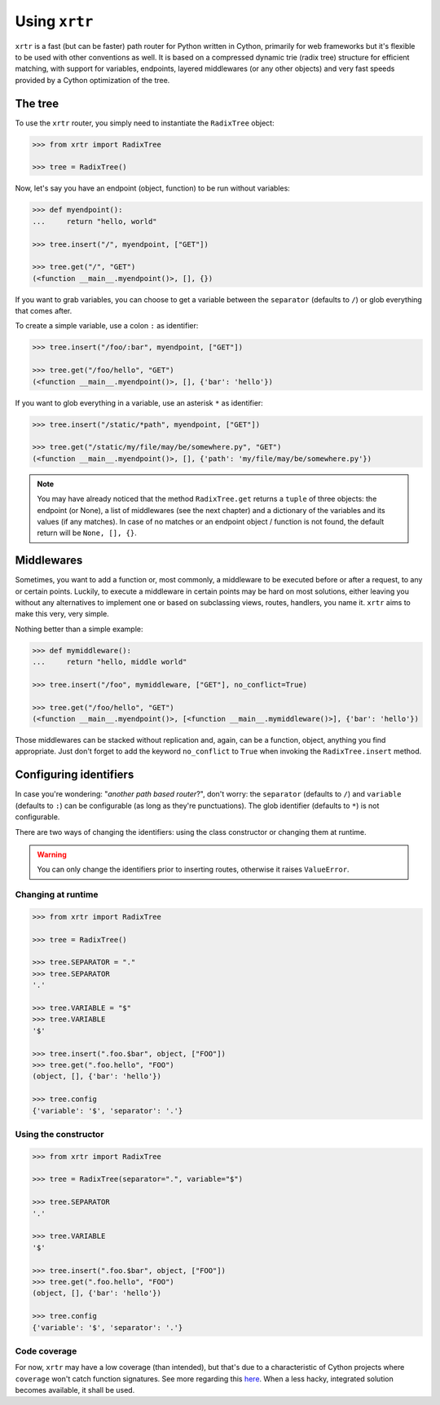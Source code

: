 .. _using:

==============
Using ``xrtr``
==============

``xrtr`` is a fast (but can be faster) path router for Python written in Cython, primarily for web frameworks but it's flexible to be used with other conventions as well. It is based on a compressed dynamic trie (radix tree) structure for efficient matching, with support for variables, endpoints, layered middlewares (or any other objects) and very fast speeds provided by a Cython optimization of the tree.

The tree
--------

To use the ``xrtr`` router, you simply need to instantiate the ``RadixTree`` object:

.. code-block:: pycon

    >>> from xrtr import RadixTree

    >>> tree = RadixTree()

Now, let's say you have an endpoint (object, function) to be run without variables:

.. code-block:: pycon

    >>> def myendpoint():
    ...     return "hello, world"

    >>> tree.insert("/", myendpoint, ["GET"])

    >>> tree.get("/", "GET")
    (<function __main__.myendpoint()>, [], {})

If you want to grab variables, you can choose to get a variable between the ``separator`` (defaults to ``/``) or glob everything that comes after.

To create a simple variable, use a colon ``:`` as identifier:

.. code-block:: pycon

    >>> tree.insert("/foo/:bar", myendpoint, ["GET"])

    >>> tree.get("/foo/hello", "GET")
    (<function __main__.myendpoint()>, [], {'bar': 'hello'})

If you want to glob everything in a variable, use an asterisk ``*`` as identifier:

.. code-block:: pycon

    >>> tree.insert("/static/*path", myendpoint, ["GET"])

    >>> tree.get("/static/my/file/may/be/somewhere.py", "GET")
    (<function __main__.myendpoint()>, [], {'path': 'my/file/may/be/somewhere.py'})

.. note::

    You may have already noticed that the method ``RadixTree.get`` returns a ``tuple`` of three objects: the endpoint (or None), a list of middlewares (see the next chapter) and a dictionary of the variables and its values (if any matches). In case of no matches or an endpoint object / function is not found, the default return will be ``None, [], {}``.

Middlewares
-----------

Sometimes, you want to add a function or, most commonly, a middleware to be executed before or after a request, to any or certain points. Luckily, to execute a middleware in certain points may be hard on most solutions, either leaving you without any alternatives to implement one or based on subclassing views, routes, handlers, you name it. ``xrtr`` aims to make this very, very simple.

Nothing better than a simple example:

.. code-block:: pycon

    >>> def mymiddleware():
    ...     return "hello, middle world"

    >>> tree.insert("/foo", mymiddleware, ["GET"], no_conflict=True)

    >>> tree.get("/foo/hello", "GET")
    (<function __main__.myendpoint()>, [<function __main__.mymiddleware()>], {'bar': 'hello'})

Those middlewares can be stacked without replication and, again, can be a function, object, anything you find appropriate. Just don't forget to add the keyword ``no_conflict`` to ``True`` when invoking the ``RadixTree.insert`` method.

Configuring identifiers
-----------------------

In case you're wondering: "*another path based router*?", don't worry: the ``separator`` (defaults to ``/``) and ``variable`` (defaults to ``:``) can be configurable (as long as they're punctuations). The glob identifier (defaults to ``*``) is not configurable.

There are two ways of changing the identifiers: using the class constructor or changing them at runtime.

.. warning::

    You can only change the identifiers prior to inserting routes, otherwise it raises ``ValueError``.

Changing at runtime
~~~~~~~~~~~~~~~~~~~

.. code-block:: pycon

    >>> from xrtr import RadixTree

    >>> tree = RadixTree()

    >>> tree.SEPARATOR = "."
    >>> tree.SEPARATOR
    '.'

    >>> tree.VARIABLE = "$"
    >>> tree.VARIABLE
    '$'

    >>> tree.insert(".foo.$bar", object, ["FOO"])
    >>> tree.get(".foo.hello", "FOO")
    (object, [], {'bar': 'hello'})

    >>> tree.config
    {'variable': '$', 'separator': '.'}

Using the constructor
~~~~~~~~~~~~~~~~~~~~~

.. code-block:: pycon

    >>> from xrtr import RadixTree

    >>> tree = RadixTree(separator=".", variable="$")

    >>> tree.SEPARATOR
    '.'

    >>> tree.VARIABLE
    '$'

    >>> tree.insert(".foo.$bar", object, ["FOO"])
    >>> tree.get(".foo.hello", "FOO")
    (object, [], {'bar': 'hello'})

    >>> tree.config
    {'variable': '$', 'separator': '.'}

Code coverage
~~~~~~~~~~~~~

For now, ``xrtr`` may have a low coverage (than intended), but that's due to a characteristic of Cython projects where ``coverage`` won't catch function signatures. See more regarding this `here <https://groups.google.com/d/topic/cython-users/N6bgNQvEdVg/discussion>`_. When a less hacky, integrated solution becomes available, it shall be used.
